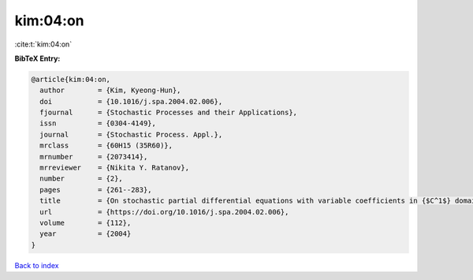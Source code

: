kim:04:on
=========

:cite:t:`kim:04:on`

**BibTeX Entry:**

.. code-block:: bibtex

   @article{kim:04:on,
     author        = {Kim, Kyeong-Hun},
     doi           = {10.1016/j.spa.2004.02.006},
     fjournal      = {Stochastic Processes and their Applications},
     issn          = {0304-4149},
     journal       = {Stochastic Process. Appl.},
     mrclass       = {60H15 (35R60)},
     mrnumber      = {2073414},
     mrreviewer    = {Nikita Y. Ratanov},
     number        = {2},
     pages         = {261--283},
     title         = {On stochastic partial differential equations with variable coefficients in {$C^1$} domains},
     url           = {https://doi.org/10.1016/j.spa.2004.02.006},
     volume        = {112},
     year          = {2004}
   }

`Back to index <../By-Cite-Keys.html>`_
